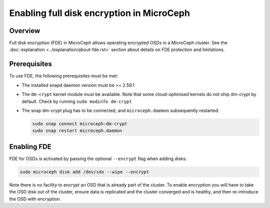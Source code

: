 ==========================================
Enabling full disk encryption in MicroCeph
==========================================

Overview
--------

Full disk encryption (FDE) in MicroCeph allows operating encrypted
OSDs in a MicroCeph cluster. See the :doc:`explanation
<../explanation/about-fde.rst>` section about details on FDE
protection and limitations.

Prerequisites
-------------

To use FDE, the following prerequisites must be met:

- The installed snapd daemon version must be >= 2.59.1
- The ``dm-crypt`` kernel module must be available. Note that some cloud-optimised kernels do not ship dm-crypt by default. Check by running ``sudo modinfo dm-crypt``
- The snap dm-crypt plug has to be connected, and ``microceph.daemon`` subsequently restarted:

  .. code-block:: none

     sudo snap connect microceph:dm-crypt
     sudo snap restart microceph.daemon


Enabling FDE
------------

FDE for OSDs is activated by passing the optional ``--encrypt`` flag when adding disks:

.. code-block:: shell

    sudo microceph disk add /dev/sdx --wipe --encrypt

Note there is no facility to encrypt an OSD that is already part of the cluster. To enable encryption you will have to take the OSD disk out of the cluster, ensure data is replicated and the cluster converged and is healthy, and then re-introduce the OSD with encryption.

